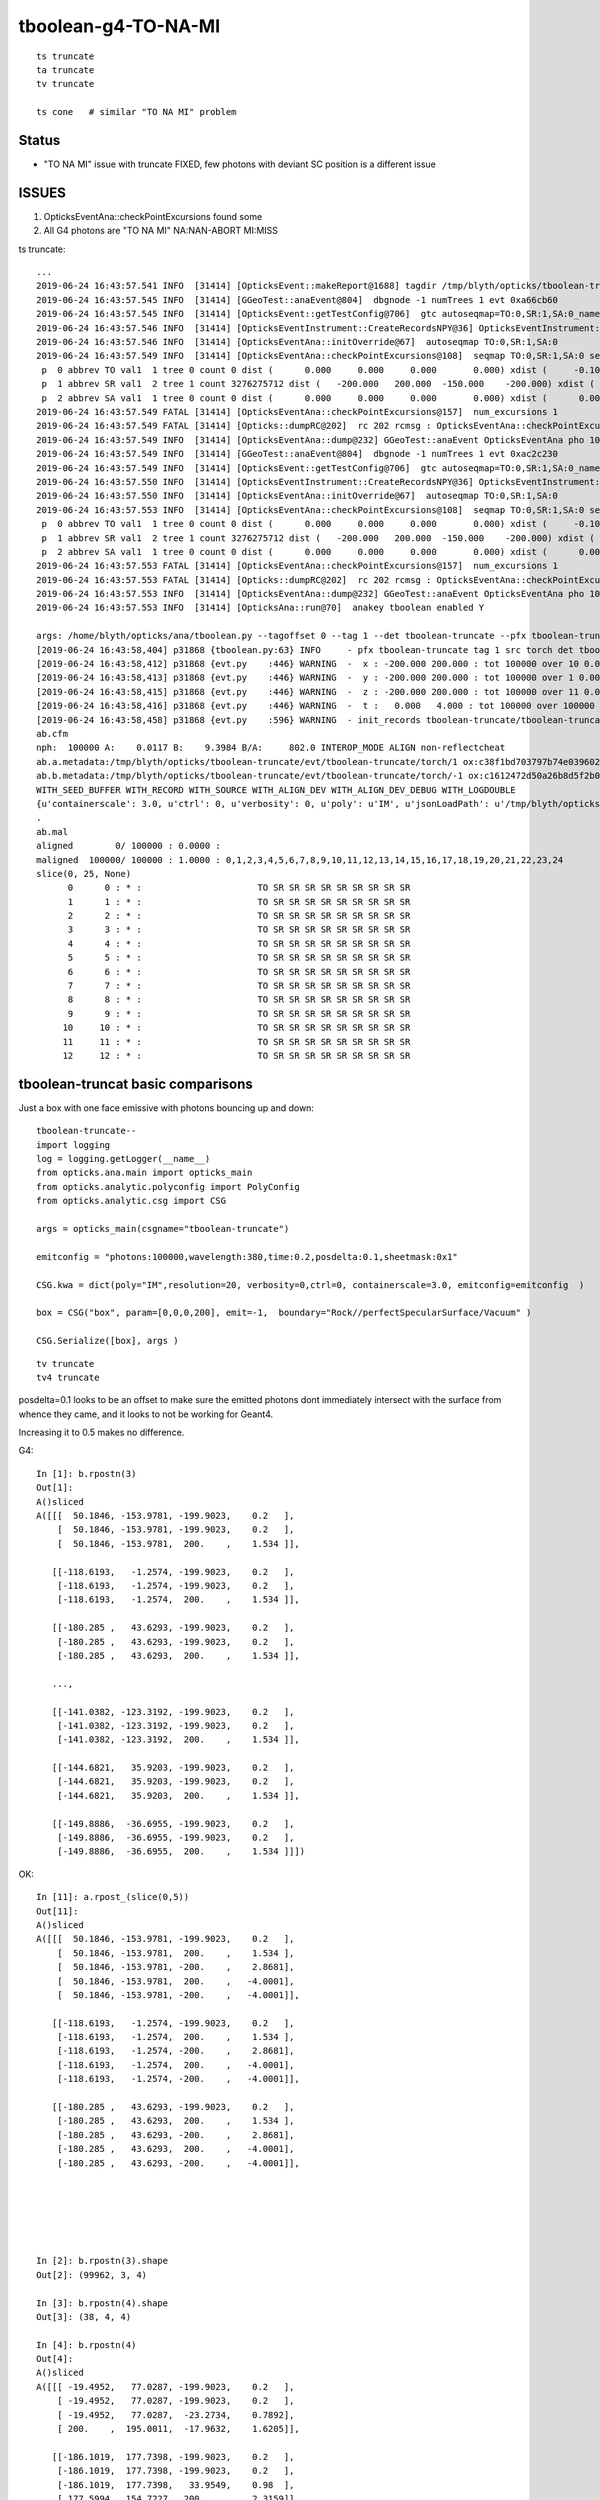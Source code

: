 tboolean-g4-TO-NA-MI
================================

::

   ts truncate
   ta truncate
   tv truncate

   ts cone   # similar "TO NA MI" problem



Status 
----------

* "TO NA MI" issue with truncate FIXED,  few photons with deviant SC position is a different issue 



ISSUES
-----------

1. OpticksEventAna::checkPointExcursions found some
2. All G4 photons are  "TO NA MI"  NA:NAN-ABORT MI:MISS


ts truncate::

    ...
    2019-06-24 16:43:57.541 INFO  [31414] [OpticksEvent::makeReport@1688] tagdir /tmp/blyth/opticks/tboolean-truncate/evt/tboolean-truncate/torch/1
    2019-06-24 16:43:57.545 INFO  [31414] [GGeoTest::anaEvent@804]  dbgnode -1 numTrees 1 evt 0xa66cb60
    2019-06-24 16:43:57.545 INFO  [31414] [OpticksEvent::getTestConfig@706]  gtc autoseqmap=TO:0,SR:1,SA:0_name=tboolean-truncate_outerfirst=1_analytic=1_csgpath=/tmp/blyth/opticks/tboolean-truncate_mode=PyCsgInBox_autoobject=Vacuum/perfectSpecularSurface//GlassSchottF2_autoemitconfig=photons:600000,wavelength:380,time:0.2,posdelta:0.1,sheetmask:0x3f,umin:0.25,umax:0.75,vmin:0.25,vmax:0.75_autocontainer=Rock//perfectAbsorbSurface/Vacuum
    2019-06-24 16:43:57.546 INFO  [31414] [OpticksEventInstrument::CreateRecordsNPY@36] OpticksEventInstrument::CreateRecordsNPY  shape 100000,10,2,4
    2019-06-24 16:43:57.546 INFO  [31414] [OpticksEventAna::initOverride@67]  autoseqmap TO:0,SR:1,SA:0
    2019-06-24 16:43:57.549 INFO  [31414] [OpticksEventAna::checkPointExcursions@108]  seqmap TO:0,SR:1,SA:0 seqmap_his              8ad seqmap_val              121
     p  0 abbrev TO val1  1 tree 0 count 0 dist (      0.000     0.000     0.000       0.000) xdist (     -0.100    -0.100    -0.100      -0.100) df 0.1000000015 expected
     p  1 abbrev SR val1  2 tree 1 count 3276275712 dist (   -200.000   200.000  -150.000    -200.000) xdist (      0.000     0.000     0.000       0.000) df 200.0000000000 EXCURSION
     p  2 abbrev SA val1  1 tree 0 count 0 dist (      0.000     0.000     0.000       0.000) xdist (      0.000     0.000     0.000       0.000) df 0.0000000000 expected
    2019-06-24 16:43:57.549 FATAL [31414] [OpticksEventAna::checkPointExcursions@157]  num_excursions 1
    2019-06-24 16:43:57.549 FATAL [31414] [Opticks::dumpRC@202]  rc 202 rcmsg : OpticksEventAna::checkPointExcursions found some
    2019-06-24 16:43:57.549 INFO  [31414] [OpticksEventAna::dump@232] GGeoTest::anaEvent OpticksEventAna pho 100000,4,4 seq 100000,1,2
    2019-06-24 16:43:57.549 INFO  [31414] [GGeoTest::anaEvent@804]  dbgnode -1 numTrees 1 evt 0xac2c230
    2019-06-24 16:43:57.549 INFO  [31414] [OpticksEvent::getTestConfig@706]  gtc autoseqmap=TO:0,SR:1,SA:0_name=tboolean-truncate_outerfirst=1_analytic=1_csgpath=/tmp/blyth/opticks/tboolean-truncate_mode=PyCsgInBox_autoobject=Vacuum/perfectSpecularSurface//GlassSchottF2_autoemitconfig=photons:600000,wavelength:380,time:0.2,posdelta:0.1,sheetmask:0x3f,umin:0.25,umax:0.75,vmin:0.25,vmax:0.75_autocontainer=Rock//perfectAbsorbSurface/Vacuum
    2019-06-24 16:43:57.550 INFO  [31414] [OpticksEventInstrument::CreateRecordsNPY@36] OpticksEventInstrument::CreateRecordsNPY  shape 100000,10,2,4
    2019-06-24 16:43:57.550 INFO  [31414] [OpticksEventAna::initOverride@67]  autoseqmap TO:0,SR:1,SA:0
    2019-06-24 16:43:57.553 INFO  [31414] [OpticksEventAna::checkPointExcursions@108]  seqmap TO:0,SR:1,SA:0 seqmap_his              8ad seqmap_val              121
     p  0 abbrev TO val1  1 tree 0 count 0 dist (      0.000     0.000     0.000       0.000) xdist (     -0.100    -0.100    -0.100      -0.100) df 0.1000000015 expected
     p  1 abbrev SR val1  2 tree 1 count 3276275712 dist (   -200.000   200.000  -150.000    -200.000) xdist (      0.000     0.000     0.000       0.000) df 200.0000000000 EXCURSION
     p  2 abbrev SA val1  1 tree 0 count 0 dist (      0.000     0.000     0.000       0.000) xdist (      0.000     0.000     0.000       0.000) df 0.0000000000 expected
    2019-06-24 16:43:57.553 FATAL [31414] [OpticksEventAna::checkPointExcursions@157]  num_excursions 1
    2019-06-24 16:43:57.553 FATAL [31414] [Opticks::dumpRC@202]  rc 202 rcmsg : OpticksEventAna::checkPointExcursions found some
    2019-06-24 16:43:57.553 INFO  [31414] [OpticksEventAna::dump@232] GGeoTest::anaEvent OpticksEventAna pho 100000,4,4 seq 100000,1,2
    2019-06-24 16:43:57.553 INFO  [31414] [OpticksAna::run@70]  anakey tboolean enabled Y

    args: /home/blyth/opticks/ana/tboolean.py --tagoffset 0 --tag 1 --det tboolean-truncate --pfx tboolean-truncate --src torch
    [2019-06-24 16:43:58,404] p31868 {tboolean.py:63} INFO     - pfx tboolean-truncate tag 1 src torch det tboolean-truncate c2max [1.5, 2.0, 2.5] ipython False 
    [2019-06-24 16:43:58,412] p31868 {evt.py    :446} WARNING  -  x : -200.000 200.000 : tot 100000 over 10 0.000  under 10 0.000 : mi   -200.000 mx    200.000  
    [2019-06-24 16:43:58,413] p31868 {evt.py    :446} WARNING  -  y : -200.000 200.000 : tot 100000 over 1 0.000  under 5 0.000 : mi   -200.000 mx    200.000  
    [2019-06-24 16:43:58,415] p31868 {evt.py    :446} WARNING  -  z : -200.000 200.000 : tot 100000 over 11 0.000  under 14 0.000 : mi   -200.000 mx    200.000  
    [2019-06-24 16:43:58,416] p31868 {evt.py    :446} WARNING  -  t :   0.000   4.000 : tot 100000 over 100000 1.000  under 0 0.000 : mi      6.181 mx     12.239  
    [2019-06-24 16:43:58,458] p31868 {evt.py    :596} WARNING  - init_records tboolean-truncate/tboolean-truncate/torch/  1 :  finds too few (ph)seqmat uniques : 1 : EMPTY HISTORY
    ab.cfm
    nph:  100000 A:    0.0117 B:    9.3984 B/A:     802.0 INTEROP_MODE ALIGN non-reflectcheat 
    ab.a.metadata:/tmp/blyth/opticks/tboolean-truncate/evt/tboolean-truncate/torch/1 ox:c38f1bd703797b74e0396028b7912809 rx:9c8e93970c6237f9ca465d276eb38933 np: 100000 pr:    0.0117 INTEROP_MODE
    ab.b.metadata:/tmp/blyth/opticks/tboolean-truncate/evt/tboolean-truncate/torch/-1 ox:c1612472d50a26b8d5f2b0bf2d6d526c rx:7d8577bba5bc33b2311aa65a800cc21e np: 100000 pr:    9.3984 INTEROP_MODE
    WITH_SEED_BUFFER WITH_RECORD WITH_SOURCE WITH_ALIGN_DEV WITH_ALIGN_DEV_DEBUG WITH_LOGDOUBLE 
    {u'containerscale': 3.0, u'ctrl': 0, u'verbosity': 0, u'poly': u'IM', u'jsonLoadPath': u'/tmp/blyth/opticks/tboolean-truncate/0/meta.json', u'emitconfig': u'photons:100000,wavelength:380,time:0.2,posdelta:0.1,sheetmask:0x1', u'resolution': 20, u'emit': -1}
    .
    ab.mal
    aligned        0/ 100000 : 0.0000 :  
    maligned  100000/ 100000 : 1.0000 : 0,1,2,3,4,5,6,7,8,9,10,11,12,13,14,15,16,17,18,19,20,21,22,23,24 
    slice(0, 25, None)
          0      0 : * :                      TO SR SR SR SR SR SR SR SR SR                                           TO NA MI 
          1      1 : * :                      TO SR SR SR SR SR SR SR SR SR                                           TO NA MI 
          2      2 : * :                      TO SR SR SR SR SR SR SR SR SR                                           TO NA MI 
          3      3 : * :                      TO SR SR SR SR SR SR SR SR SR                                           TO NA MI 
          4      4 : * :                      TO SR SR SR SR SR SR SR SR SR                                           TO NA MI 
          5      5 : * :                      TO SR SR SR SR SR SR SR SR SR                                           TO NA MI 
          6      6 : * :                      TO SR SR SR SR SR SR SR SR SR                                           TO NA MI 
          7      7 : * :                      TO SR SR SR SR SR SR SR SR SR                                           TO NA MI 
          8      8 : * :                      TO SR SR SR SR SR SR SR SR SR                                           TO NA MI 
          9      9 : * :                      TO SR SR SR SR SR SR SR SR SR                                           TO NA MI 
         10     10 : * :                      TO SR SR SR SR SR SR SR SR SR                                           TO NA MI 
         11     11 : * :                      TO SR SR SR SR SR SR SR SR SR                                           TO NA MI 
         12     12 : * :                      TO SR SR SR SR SR SR SR SR SR                                           TO NA MI 



tboolean-truncat basic comparisons
------------------------------------

Just a box with one face emissive with photons bouncing up and down::

    tboolean-truncate--
    import logging
    log = logging.getLogger(__name__)
    from opticks.ana.main import opticks_main
    from opticks.analytic.polyconfig import PolyConfig
    from opticks.analytic.csg import CSG  

    args = opticks_main(csgname="tboolean-truncate")

    emitconfig = "photons:100000,wavelength:380,time:0.2,posdelta:0.1,sheetmask:0x1" 

    CSG.kwa = dict(poly="IM",resolution=20, verbosity=0,ctrl=0, containerscale=3.0, emitconfig=emitconfig  )

    box = CSG("box", param=[0,0,0,200], emit=-1,  boundary="Rock//perfectSpecularSurface/Vacuum" )

    CSG.Serialize([box], args )



::

   tv truncate 
   tv4 truncate 



posdelta=0.1 looks to be an offset to make sure the emitted photons dont immediately intersect 
with the surface from whence they came, and it looks to not be working for Geant4.  

Increasing it to 0.5 makes no difference.



G4::

    In [1]: b.rpostn(3)
    Out[1]: 
    A()sliced
    A([[[  50.1846, -153.9781, -199.9023,    0.2   ],
        [  50.1846, -153.9781, -199.9023,    0.2   ],
        [  50.1846, -153.9781,  200.    ,    1.534 ]],

       [[-118.6193,   -1.2574, -199.9023,    0.2   ],
        [-118.6193,   -1.2574, -199.9023,    0.2   ],
        [-118.6193,   -1.2574,  200.    ,    1.534 ]],

       [[-180.285 ,   43.6293, -199.9023,    0.2   ],
        [-180.285 ,   43.6293, -199.9023,    0.2   ],
        [-180.285 ,   43.6293,  200.    ,    1.534 ]],

       ...,

       [[-141.0382, -123.3192, -199.9023,    0.2   ],
        [-141.0382, -123.3192, -199.9023,    0.2   ],
        [-141.0382, -123.3192,  200.    ,    1.534 ]],

       [[-144.6821,   35.9203, -199.9023,    0.2   ],
        [-144.6821,   35.9203, -199.9023,    0.2   ],
        [-144.6821,   35.9203,  200.    ,    1.534 ]],

       [[-149.8886,  -36.6955, -199.9023,    0.2   ],
        [-149.8886,  -36.6955, -199.9023,    0.2   ],
        [-149.8886,  -36.6955,  200.    ,    1.534 ]]])


OK::

    In [11]: a.rpost_(slice(0,5))
    Out[11]: 
    A()sliced
    A([[[  50.1846, -153.9781, -199.9023,    0.2   ],    
        [  50.1846, -153.9781,  200.    ,    1.534 ],
        [  50.1846, -153.9781, -200.    ,    2.8681],
        [  50.1846, -153.9781,  200.    ,   -4.0001],
        [  50.1846, -153.9781, -200.    ,   -4.0001]],

       [[-118.6193,   -1.2574, -199.9023,    0.2   ],
        [-118.6193,   -1.2574,  200.    ,    1.534 ],
        [-118.6193,   -1.2574, -200.    ,    2.8681],
        [-118.6193,   -1.2574,  200.    ,   -4.0001],
        [-118.6193,   -1.2574, -200.    ,   -4.0001]],

       [[-180.285 ,   43.6293, -199.9023,    0.2   ],
        [-180.285 ,   43.6293,  200.    ,    1.534 ],
        [-180.285 ,   43.6293, -200.    ,    2.8681],
        [-180.285 ,   43.6293,  200.    ,   -4.0001],
        [-180.285 ,   43.6293, -200.    ,   -4.0001]],






    In [2]: b.rpostn(3).shape
    Out[2]: (99962, 3, 4)

    In [3]: b.rpostn(4).shape
    Out[3]: (38, 4, 4)

    In [4]: b.rpostn(4)
    Out[4]: 
    A()sliced
    A([[[ -19.4952,   77.0287, -199.9023,    0.2   ],
        [ -19.4952,   77.0287, -199.9023,    0.2   ],
        [ -19.4952,   77.0287,  -23.2734,    0.7892],
        [ 200.    ,  195.0011,  -17.9632,    1.6205]],

       [[-186.1019,  177.7398, -199.9023,    0.2   ],
        [-186.1019,  177.7398, -199.9023,    0.2   ],
        [-186.1019,  177.7398,   33.9549,    0.98  ],
        [ 177.5994,  154.7227,  200.    ,    2.3159]],

       [[ 183.6543,  144.615 , -199.9023,    0.2   ],
        [ 183.6543,  144.615 , -199.9023,    0.2   ],
        [ 183.6543,  144.615 ,  127.2011,    1.2911],
        [ 112.0579,  200.    ,  118.3203,    1.5945]],





* getting MI rather than a bounce as do not have a universe wrapper perhaps ?



::

    311 unsigned int OpStatus::OpPointFlag(const G4StepPoint* point, const G4OpBoundaryProcessStatus bst, CStage::CStage_t stage)
    312 #endif
    313 {
    314     G4StepStatus status = point->GetStepStatus()  ;
    315     // TODO: cache the relevant process objects, so can just compare pointers ?
    316     const G4VProcess* process = point->GetProcessDefinedStep() ;
    317     const G4String& processName = process ? process->GetProcessName() : "NoProc" ;
    318 
    319     bool transportation = strcmp(processName,"Transportation") == 0 ;
    320     bool scatter = strcmp(processName, "OpRayleigh") == 0 ;
    321     bool absorption = strcmp(processName, "OpAbsorption") == 0 ;
    322 
    323     unsigned flag(0);
    324 
    325     // hmm stage and REJOINing look kinda odd here, do elsewhere ?
    326     // moving it first, breaks seqhis matching for multi-RE lines 
    327 
    328     if(absorption && status == fPostStepDoItProc )
    329     {
    330         flag = BULK_ABSORB ;
    331     }
    332     else if(scatter && status == fPostStepDoItProc )
    333     {
    334         flag = BULK_SCATTER ;
    335     }
    336     else if( stage == CStage::REJOIN )
    337     {
    338         flag = BULK_REEMIT ; 
    339     }
    340     else if(transportation && status == fGeomBoundary )
    341     {
    342         flag = OpStatus::OpBoundaryFlag(bst) ; // BOUNDARY_TRANSMIT/BOUNDARY_REFLECT/NAN_ABORT/SURFACE_ABSORB/SURFACE_DETECT/SURFACE_DREFLECT/SURFACE_SREFLECT
    343     }
    344     else if(transportation && status == fWorldBoundary )
    345     {
    346         //flag = SURFACE_ABSORB ;   // former kludge for fWorldBoundary - no surface handling yet 
    347         flag = MISS ;
    348     }
    349     else
    350     {
    351         LOG(warning) << " OpPointFlag ZERO  "
    352                      << " proceesDefinedStep? " << processName
    353                      << " stage " << CStage::Label(stage)
    354                      << " status " << OpStepString(status)
    355                      ;
    356         assert(0);
    357     }
    358     return flag ;
    359 }




NAN_ABORT means are getting StepTooSmall::


    201 #ifdef USE_CUSTOM_BOUNDARY
    202 unsigned int OpStatus::OpBoundaryFlag(const Ds::DsG4OpBoundaryProcessStatus status)
    203 {
    204     unsigned flag = 0 ;
    205     switch(status)
    206     {
    207         case Ds::FresnelRefraction:
    208         case Ds::SameMaterial:
    209                                flag=BOUNDARY_TRANSMIT;
    210                                break;
    211         case Ds::TotalInternalReflection:
    212         case Ds::FresnelReflection:
    213                                flag=BOUNDARY_REFLECT;
    214                                break;
    215         case Ds::StepTooSmall:
    216                                flag=NAN_ABORT;
    217                                break;
    218         case Ds::Absorption:




Reference to 

* :doc:`cfg4-bouncemax-not-working`

* :doc:`geant4_opticks_integration/tconcentric_pflags_mismatch_from_truncation_handling`





Curious adding a small box and making the outer box a container
makes things behave much more reasonably in "--noalign"::

    ts truncate --noalign


::

    tboolean-truncate--(){ cat << EOP 
    import logging
    log = logging.getLogger(__name__)
    from opticks.ana.main import opticks_main
    from opticks.analytic.csg import CSG  

    args = opticks_main(csgname="${FUNCNAME/--}")

    emitconfig = "photons:100000,wavelength:380,time:0.0,posdelta:0.5,sheetmask:0x1" 

    CSG.kwa = dict(poly="IM",resolution=20, verbosity=0,ctrl=0, containerscale=3.0, emitconfig=emitconfig  )

    smallbox = CSG("box", param=[0,0,0,10], emit=0,  boundary="Vacuum///Water"  )

    box = CSG("box", param=[0,0,0,200], emit=-1,  boundary="Rock//perfectSpecularSurface/Vacuum", container=1  )

    CSG.Serialize([box, smallbox], args )
    EOP
    }




::

    (gdb) bt
    #0  0x00007fffe200d207 in raise () from /lib64/libc.so.6
    #1  0x00007fffe200e8f8 in abort () from /lib64/libc.so.6
    #2  0x00007fffe2006026 in __assert_fail_base () from /lib64/libc.so.6
    #3  0x00007fffe20060d2 in __assert_fail () from /lib64/libc.so.6
    #4  0x00007fffefdf4711 in CRandomEngine::_peek (this=0x6a99cb0, offset=-2) at /home/blyth/opticks/cfg4/CRandomEngine.cc:289
    #5  0x00007fffefdf44f0 in CRandomEngine::flat (this=0x6a99cb0) at /home/blyth/opticks/cfg4/CRandomEngine.cc:255
    #6  0x00007fffeaf9606e in G4VProcess::ResetNumberOfInteractionLengthLeft (this=0x6e29d40) at /home/blyth/local/opticks/externals/g4/geant4.10.04.p02/source/processes/management/src/G4VProcess.cc:98
    #7  0x00007fffeaf95904 in G4VDiscreteProcess::PostStepGetPhysicalInteractionLength (this=0x6e29d40, track=..., previousStepSize=0, condition=0x6c150c8)
        at /home/blyth/local/opticks/externals/g4/geant4.10.04.p02/source/processes/management/src/G4VDiscreteProcess.cc:79
    #8  0x00007fffec1289b2 in G4VProcess::PostStepGPIL (this=0x6e29d40, track=..., previousStepSize=0, condition=0x6c150c8) at /home/blyth/local/opticks/externals/g4/geant4.10.04.p02/source/processes/management/include/G4VProcess.hh:506
    #9  0x00007fffec127161 in G4SteppingManager::DefinePhysicalStepLength (this=0x6c14f40) at /home/blyth/local/opticks/externals/g4/geant4.10.04.p02/source/tracking/src/G4SteppingManager2.cc:175
    #10 0x00007fffec124410 in G4SteppingManager::Stepping (this=0x6c14f40) at /home/blyth/local/opticks/externals/g4/geant4.10.04.p02/source/tracking/src/G4SteppingManager.cc:180
    #11 0x00007fffec130236 in G4TrackingManager::ProcessOneTrack (this=0x6c14f00, apValueG4Track=0xdbbb190) at /home/blyth/local/opticks/externals/g4/geant4.10.04.p02/source/tracking/src/G4TrackingManager.cc:126
    #12 0x00007fffec3a8d46 in G4EventManager::DoProcessing (this=0x6c14e70, anEvent=0x8fcb6f0) at /home/blyth/local/opticks/externals/g4/geant4.10.04.p02/source/event/src/G4EventManager.cc:185
    #13 0x00007fffec3a9572 in G4EventManager::ProcessOneEvent (this=0x6c14e70, anEvent=0x8fcb6f0) at /home/blyth/local/opticks/externals/g4/geant4.10.04.p02/source/event/src/G4EventManager.cc:338
    #14 0x00007fffec6ab665 in G4RunManager::ProcessOneEvent (this=0x6a9a110, i_event=0) at /home/blyth/local/opticks/externals/g4/geant4.10.04.p02/source/run/src/G4RunManager.cc:399
    #15 0x00007fffec6ab4d7 in G4RunManager::DoEventLoop (this=0x6a9a110, n_event=10, macroFile=0x0, n_select=-1) at /home/blyth/local/opticks/externals/g4/geant4.10.04.p02/source/run/src/G4RunManager.cc:367
    #16 0x00007fffec6aad2d in G4RunManager::BeamOn (this=0x6a9a110, n_event=10, macroFile=0x0, n_select=-1) at /home/blyth/local/opticks/externals/g4/geant4.10.04.p02/source/run/src/G4RunManager.cc:273
    #17 0x00007fffefde9f9c in CG4::propagate (this=0x6a99a80) at /home/blyth/opticks/cfg4/CG4.cc:335
    #18 0x00007ffff7bd570f in OKG4Mgr::propagate_ (this=0x7fffffffcc50) at /home/blyth/opticks/okg4/OKG4Mgr.cc:177
    #19 0x00007ffff7bd55cf in OKG4Mgr::propagate (this=0x7fffffffcc50) at /home/blyth/opticks/okg4/OKG4Mgr.cc:117
    #20 0x00000000004039a9 in main (argc=32, argv=0x7fffffffcf88) at /home/blyth/opticks/okg4/tests/OKG4Test.cc:9
    (gdb) f 4
    #4  0x00007fffefdf4711 in CRandomEngine::_peek (this=0x6a99cb0, offset=-2) at /home/blyth/opticks/cfg4/CRandomEngine.cc:289
    289     assert( idx >= 0 && idx < int(m_sequence.size()) );
    (gdb) p idx
    $1 = -3
    (gdb) p m_sequence.size()
    $2 = 256
    (gdb) 



Adding WITH_KLUDGE_FLAT_ZERO_NOPEEK as apparently the value is not used, succeed to run aligned.
And agreement is good, only deviation warnings.  Container must be doing something to keep Geant4 peachy.


After fixing issues with container sizing, that were introduced with the proxy handling 
tboolean-truncate is now working without the help of the small box,


A small number of photons are deciding to scatter in different positions::


    b.rpost_dv
    maxdvmax:3600.0213  level:FATAL  RC:1       skip:
                     :                                :                   :                       :                   : 0.0550 0.0824 0.1099 :                                    
      idx        msg :                            sel :    lcu1     lcu2  :       nitem     nelem :  nwar  nerr  nfat :   fwar   ferr   ffat :        mx        mn       avg      
     0000            :  TO SR SR SR SR SR SR SR SR SR :   96781    96821  :       94051   3762040 :  1210     0     0 : 0.0003 0.0000 0.0000 :    0.0550    0.0000    0.0000   :              WARNING :   > dvmax[0] 0.0550  
     0001            :  TO SR SR SC SR SR SR SR SR SR :     392      342  :           2        80 :    28    28    28 : 0.3500 0.3500 0.3500 : 2373.9430    0.0000  307.1893   :                FATAL :   > dvmax[2] 0.1099  
     0002            :  TO SR SR SR SR SC SR SR SR SR :     374      350  :           3       120 :    27    27    27 : 0.2250 0.2250 0.2250 : 3600.0213    0.0000  153.7714   :                FATAL :   > dvmax[2] 0.1099  
     0005            :  TO SR SR SR SR SR SR SC SR SR :     357      364  :           1        40 :     3     3     3 : 0.0750 0.0750 0.0750 : 1264.9377    0.0000   94.8690   :                FATAL :   > dvmax[2] 0.1099  
     0006            :  TO SC SR SR SR SR SR SR SR SR :     346      343  :         337     13480 :   106     0     0 : 0.0079 0.0000 0.0000 :    0.0550    0.0000    0.0004   :              WARNING :   > dvmax[0] 0.0550  
     0009            :  TO SR SC SR SR SR SR SR SR SR :     331      353  :           2        80 :    32    32    32 : 0.4000 0.4000 0.4000 : 3600.0213    0.0000  198.7817   :                FATAL :   > dvmax[2] 0.1099  
    .






* the -ve rpost times are from insufficient time domain from all those bounces

::

    n [1]: ab.aselhis = "TO SR SR SC SR SR SR SR SR SR"

    In [2]: a.rpost().shape
    Out[2]: (2, 10, 4)

    In [3]: a.rpost()
    Out[3]: 
    A()sliced
    A([[[-1107.7411, -1751.9723, -1799.516 ,     0.    ],
        [-1107.7411, -1751.9723,  1800.0107,    12.0063],
        [-1107.7411, -1751.9723, -1800.0107,    24.0148],
        [-1107.7411, -1751.9723,  -794.3374,    27.3698],
        [-1800.0107, -1215.1954,  -628.6764,    30.3433],
        [ 1800.0107,  1576.2529,   232.552 ,   -36.0211],
        [ 1511.3956,  1800.0107,   301.5866,   -36.0211],
        [-1800.0107,  -767.6249,  1093.8353,   -36.0211],
        [ -468.6217, -1800.0107,  1412.3507,   -36.0211],
        [ 1151.7122,  -543.5923,  1800.0107,   -36.0211]],

       [[ -103.8267, -1686.2355, -1799.516 ,     0.    ],
        [ -103.8267, -1686.2355,  1800.0107,    12.0063],
        [ -103.8267, -1686.2355, -1800.0107,    24.0148],
        [ -103.8267, -1686.2355,  1079.05  ,    33.6181],
        [-1800.0107, -1283.6804,     2.4184,   -36.0211],
        [ 1039.6959,  -609.8238, -1800.0107,   -36.0211],
        [ 1800.0107,  -429.3775, -1317.4282,   -36.0211],
        [-1800.0107,   424.9804,   967.6383,   -36.0211],
        [ -488.6285,   736.1856,  1800.0107,   -36.0211],
        [ 1800.0107,  1279.2833,   347.3165,   -36.0211]]])

    In [4]: b.rpost()
    Out[4]: 
    A()sliced
    A([[[-1107.7411, -1751.9723, -1799.516 ,     0.    ],
        [-1107.7411, -1751.9723,  1800.0107,    12.0063],
        [-1107.7411, -1751.9723, -1800.0107,    24.0148],
        [-1107.7411, -1751.9723,   479.7793,    31.6196],
        [-1800.0107, -1215.1954,   645.3854,    34.5931],
        [ 1800.0107,  1576.2529,  1506.6687,   -36.0211],
        [ 1511.3956,  1800.0107,  1575.7032,   -36.0211],
        [  573.9324,  1073.1139,  1800.0107,   -36.0211],
        [-1800.0107,  -767.6249,  1232.0693,   -36.0211],
        [ -468.6217, -1800.0107,   913.5539,   -36.0211]],

       [[ -103.8267, -1686.2355, -1799.516 ,     0.    ],
        [ -103.8267, -1686.2355,  1800.0107,    12.0063],
        [ -103.8267, -1686.2355, -1800.0107,    24.0148],
        [ -103.8267, -1686.2355,   153.1842,    30.5302],
        [-1800.0107, -1283.6804,  -923.4474,   -36.0211],
        [ -418.9893,  -955.986 , -1800.0107,   -36.0211],
        [ 1800.0107,  -429.3775,  -391.5624,   -36.0211],
        [-1652.7076,   390.0234,  1800.0107,   -36.0211],
        [-1800.0107,   424.9804,  1706.5172,   -36.0211],
        [ 1800.0107,  1279.2833,  -578.5493,   -36.0211]]])

    In [5]: a.rpost() - b.rpost()
    Out[5]: 
    A()sliced
    A([[[    0.    ,     0.    ,     0.    ,     0.    ],
        [    0.    ,     0.    ,     0.    ,     0.    ],
        [    0.    ,     0.    ,     0.    ,     0.    ],
        [    0.    ,     0.    , -1274.1167,    -4.2498],
        [    0.    ,     0.    , -1274.0617,    -4.2498],
        [    0.    ,     0.    , -1274.1167,     0.    ],
        [    0.    ,     0.    , -1274.1167,     0.    ],
        [-2373.943 , -1840.7389,  -706.1754,     0.    ],
        [ 1331.389 , -1032.3857,   180.2814,     0.    ],
        [ 1620.3339,  1256.4183,   886.4567,     0.    ]],

       [[    0.    ,     0.    ,     0.    ,     0.    ],
        [    0.    ,     0.    ,     0.    ,     0.    ],
        [    0.    ,     0.    ,     0.    ,     0.    ],
        [    0.    ,     0.    ,   925.8658,     3.0879],
        [    0.    ,     0.    ,   925.8658,     0.    ],
        [ 1458.6852,   346.1622,     0.    ,     0.    ],
        [    0.    ,     0.    ,  -925.8658,     0.    ],
        [ -147.3031,    34.957 ,  -832.3723,     0.    ],
        [ 1311.3822,   311.2052,    93.4935,     0.    ],
        [    0.    ,     0.    ,   925.8658,     0.    ]]])

    In [6]: 

